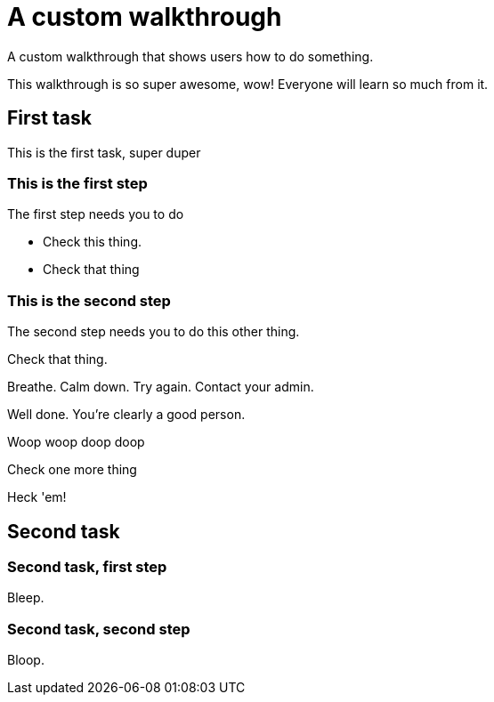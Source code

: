 = A custom walkthrough

A custom walkthrough that shows users how to do something.

This walkthrough is so super awesome, wow! Everyone will learn so much from it.

== First task

This is the first task, super duper

=== This is the first step

The first step needs you to do 

[type=verification]
- Check this thing.
- Check that thing

=== This is the second step

The second step needs you to do this other thing.

[type=verification]
Check that thing.

[type=verificationFail]
Breathe. Calm down. Try again. Contact your admin.

[type=verificationSuccess]
Well done. You're clearly a good person.

Woop woop doop doop

[type=verification]
Check one more thing

[type=verificationFail]
Heck 'em!

[time=15]
== Second task

=== Second task, first step

Bleep.

=== Second task, second step

Bloop.

